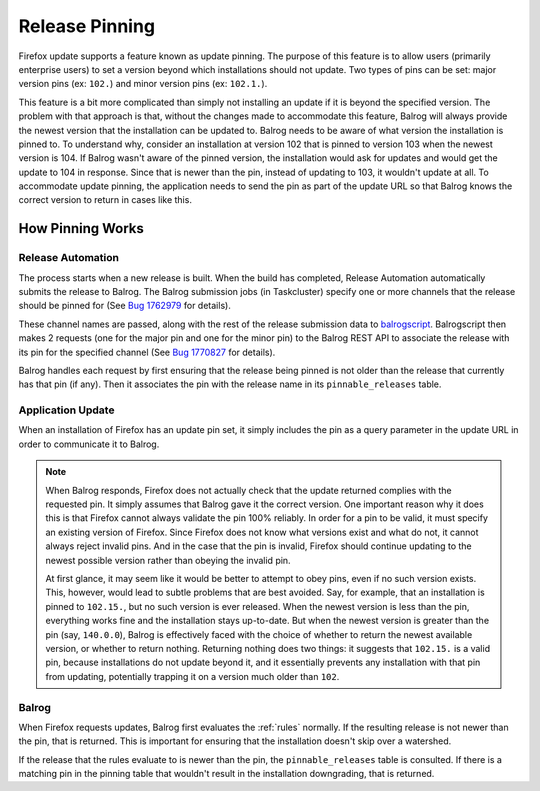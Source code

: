 ===============
Release Pinning
===============

Firefox update supports a feature known as update pinning.
The purpose of this feature is to allow users (primarily enterprise users) to set a version beyond which installations should not update.
Two types of pins can be set: major version pins (ex: ``102.``) and minor version pins (ex: ``102.1.``).

This feature is a bit more complicated than simply not installing an update if it is beyond the specified version.
The problem with that approach is that, without the changes made to accommodate this feature, Balrog will always provide the newest version that the installation can be updated to.
Balrog needs to be aware of what version the installation is pinned to.
To understand why, consider an installation at version 102 that is pinned to version 103 when the newest version is 104.
If Balrog wasn't aware of the pinned version, the installation would ask for updates and would get the update to 104 in response.
Since that is newer than the pin, instead of updating to 103, it wouldn't update at all.
To accommodate update pinning, the application needs to send the pin as part of the update URL so that Balrog knows the correct version to return in cases like this.

-----------------
How Pinning Works
-----------------

~~~~~~~~~~~~~~~~~~
Release Automation
~~~~~~~~~~~~~~~~~~

The process starts when a new release is built.
When the build has completed, Release Automation automatically submits the release to Balrog.
The Balrog submission jobs (in Taskcluster) specify one or more channels that the release should be pinned for (See `Bug 1762979 <https://bugzilla.mozilla.org/show_bug.cgi?id=1762979>`_ for details).

These channel names are passed, along with the rest of the release submission data to `balrogscript <https://github.com/mozilla-releng/scriptworker-scripts/tree/master/balrogscript>`_.
Balrogscript then makes 2 requests (one for the major pin and one for the minor pin) to the Balrog REST API to associate the release with its pin for the specified channel (See `Bug 1770827 <https://bugzilla.mozilla.org/show_bug.cgi?id=1770827>`_ for details).

Balrog handles each request by first ensuring that the release being pinned is not older than the release that currently has that pin (if any).
Then it associates the pin with the release name in its ``pinnable_releases`` table.

~~~~~~~~~~~~~~~~~~
Application Update
~~~~~~~~~~~~~~~~~~

When an installation of Firefox has an update pin set, it simply includes the pin as a query parameter in the update URL in order to communicate it to Balrog.

.. note::
  When Balrog responds, Firefox does not actually check that the update returned complies with the requested pin.
  It simply assumes that Balrog gave it the correct version.
  One important reason why it does this is that Firefox cannot always validate the pin 100% reliably.
  In order for a pin to be valid, it must specify an existing version of Firefox.
  Since Firefox does not know what versions exist and what do not, it cannot always reject invalid pins.
  And in the case that the pin is invalid, Firefox should continue updating to the newest possible version rather than obeying the invalid pin.

  At first glance, it may seem like it would be better to attempt to obey pins, even if no such version exists.
  This, however, would lead to subtle problems that are best avoided.
  Say, for example, that an installation is pinned to ``102.15.``, but no such version is ever released.
  When the newest version is less than the pin, everything works fine and the installation stays up-to-date.
  But when the newest version is greater than the pin (say, ``140.0.0``), Balrog is effectively faced with the choice of whether to return the newest available version, or whether to return nothing.
  Returning nothing does two things: it suggests that ``102.15.`` is a valid pin, because installations do not update beyond it, and it essentially prevents any installation with that pin from updating, potentially trapping it on a version much older than ``102``.

~~~~~~
Balrog
~~~~~~

When Firefox requests updates, Balrog first evaluates the :ref:`rules` normally.
If the resulting release is not newer than the pin, that is returned.
This is important for ensuring that the installation doesn't skip over a watershed.

If the release that the rules evaluate to is newer than the pin, the ``pinnable_releases`` table is consulted.
If there is a matching pin in the pinning table that wouldn't result in the installation downgrading, that is returned.

